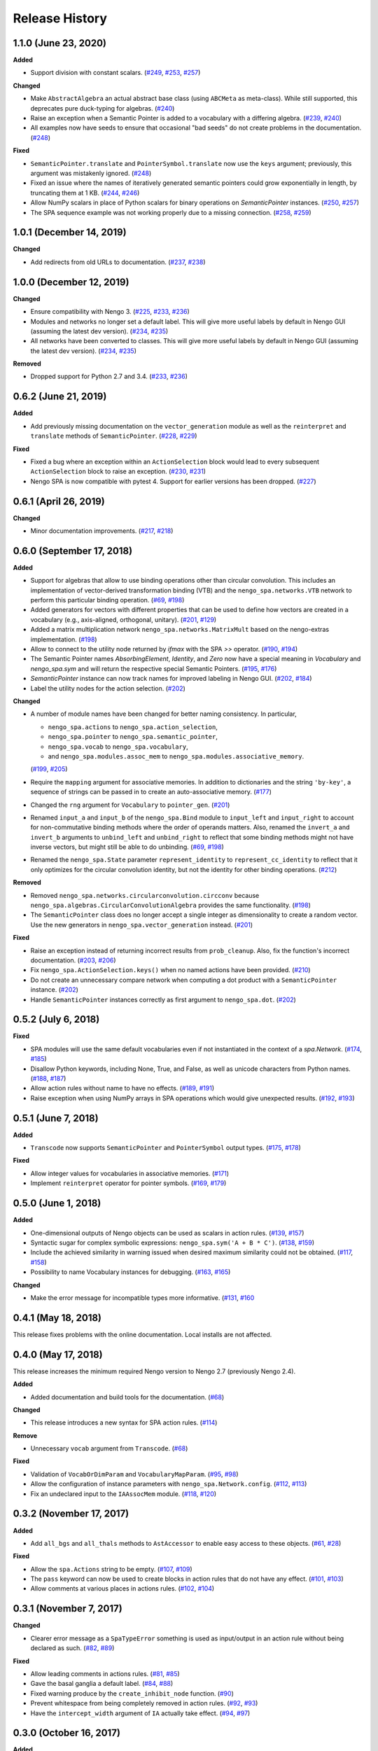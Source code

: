 ***************
Release History
***************

.. Changelog entries should follow this format:

   version (release date)
   ======================

   **section**

   - One-line description of change (link to Github issue/PR)

.. Changes should be organized in one of several sections:

   - Added
   - Changed
   - Deprecated
   - Removed
   - Fixed


1.1.0 (June 23, 2020)
=====================

**Added**

- Support division with constant scalars.
  (`#249 <https://github.com/nengo/nengo_spa/issues/249>`__,
  `#253 <https://github.com/nengo/nengo_spa/pull/253>`__,
  `#257 <https://github.com/nengo/nengo_spa/pull/257>`__)

**Changed**

- Make ``AbstractAlgebra`` an actual abstract base class (using ``ABCMeta`` as
  meta-class). While still supported, this deprecates pure duck-typing for
  algebras.
  (`#240 <https://github.com/nengo/nengo_spa/pull/240>`__)
- Raise an exception when a Semantic Pointer is added to a vocabulary with a
  differing algebra.
  (`#239 <https://github.com/nengo/nengo_spa/issues/239>`__,
  `#240 <https://github.com/nengo/nengo_spa/pull/240>`__)
- All examples now have seeds to ensure that occasional "bad seeds" do not create
  problems in the documentation.
  (`#248 <https://github.com/nengo/nengo_spa/pull/248>`__)

**Fixed**

- ``SemanticPointer.translate`` and ``PointerSymbol.translate`` now use the ``keys``
  argument; previously, this argument was mistakenly ignored.
  (`#248 <https://github.com/nengo/nengo_spa/pull/248>`__)
- Fixed an issue where the names of iteratively generated semantic pointers
  could grow exponentially in length, by truncating them at 1 KB.
  (`#244 <https://github.com/nengo/nengo_spa/issues/244>`__,
  `#246 <https://github.com/nengo/nengo_spa/pull/246>`__)
- Allow NumPy scalars in place of Python scalars for binary operations on
  `SemanticPointer` instances.
  (`#250 <https://github.com/nengo/nengo_spa/issues/250>`__,
  `#257 <https://github.com/nengo/nengo_spa/pull/257>`__)
- The SPA sequence example was not working properly due to a missing connection.
  (`#258 <https://github.com/nengo/nengo_spa/issues/258>`__,
  `#259 <https://github.com/nengo/nengo_spa/pull/259>`__)



1.0.1 (December 14, 2019)
=========================

**Changed**

- Add redirects from old URLs to documentation.
  (`#237 <https://github.com/nengo/nengo_spa/issues/237>`__,
  `#238 <https://github.com/nengo/nengo_spa/pull/238>`__)


1.0.0 (December 12, 2019)
=========================

**Changed**

- Ensure compatibility with Nengo 3.
  (`#225 <https://github.com/nengo/nengo_spa/issues/225>`__,
  `#233 <https://github.com/nengo/nengo_spa/pull/233>`__,
  `#236 <https://github.com/nengo/nengo_spa/pull/236>`__)
- Modules and networks no longer set a default label. This will give
  more useful labels by default in Nengo GUI (assuming the latest dev
  version).
  (`#234 <https://github.com/nengo/nengo_spa/issues/234>`__,
  `#235 <https://github.com/nengo/nengo_spa/pull/235>`__)
- All networks have been converted to classes. This will give
  more useful labels by default in Nengo GUI (assuming the latest dev
  version).
  (`#234 <https://github.com/nengo/nengo_spa/issues/234>`__,
  `#235 <https://github.com/nengo/nengo_spa/pull/235>`__)


**Removed**

- Dropped support for Python 2.7 and 3.4.
  (`#233 <https://github.com/nengo/nengo_spa/pull/233>`__,
  `#236 <https://github.com/nengo/nengo_spa/pull/236>`__)


0.6.2 (June 21, 2019)
=====================

**Added**

- Add previously missing documentation on the ``vector_generation`` module as
  well as the ``reinterpret`` and ``translate`` methods of ``SemanticPointer``.
  (`#228 <https://github.com/nengo/nengo_spa/issues/228>`__,
  `#229 <https://github.com/nengo/nengo_spa/pull/229>`__)


**Fixed**

- Fixed a bug where an exception within an ``ActionSelection`` block would
  lead to every subsequent ``ActionSelection`` block to raise an exception.
  (`#230 <https://github.com/nengo/nengo_spa/issues/230>`__,
  `#231 <https://github.com/nengo/nengo_spa/pull/231>`__)
- Nengo SPA is now compatible with pytest 4. Support for earlier versions has
  been dropped.
  (`#227 <https://github.com/nengo/nengo_spa/pull/227>`__)


0.6.1 (April 26, 2019)
======================

**Changed**

- Minor documentation improvements.
  (`#217 <https://github.com/nengo/nengo_spa/pull/217>`__,
  `#218 <https://github.com/nengo/nengo_spa/pull/218>`__)


0.6.0 (September 17, 2018)
==========================

**Added**

- Support for algebras that allow to use binding operations other than circular
  convolution. This includes an implementation of vector-derived transformation
  binding (VTB) and the ``nengo_spa.networks.VTB`` network to perform this
  particular binding operation.
  (`#69 <https://github.com/nengo/nengo_spa/issues/69>`__,
  `#198 <https://github.com/nengo/nengo_spa/pull/198>`__)
- Added generators for vectors with different properties that can be used to
  define how vectors are created in a vocabulary (e.g., axis-aligned,
  orthogonal, unitary).
  (`#201 <https://github.com/nengo/nengo_spa/pull/201>`_,
  `#129 <https://github.com/nengo/nengo_spa/issues/129>`_)
- Added a matrix multiplication network ``nengo_spa.networks.MatrixMult`` based
  on the nengo-extras implementation.
  (`#198 <https://github.com/nengo/nengo_spa/pull/198>`__)
- Allow to connect to the utility node returned by `ifmax` with the SPA `>>`
  operator.
  (`#190 <https://github.com/nengo/nengo_spa/issues/190>`_,
  `#194 <https://github.com/nengo/nengo_spa/pull/194>`_)
- The Semantic Pointer names *AbsorbingElement*, *Identity*, and *Zero* now
  have a special meaning in *Vocabulary* and *nengo_spa.sym* and will return
  the respective special Semantic Pointers.
  (`#195 <https://github.com/nengo/nengo_spa/pull/195>`_,
  `#176 <https://github.com/nengo/nengo_spa/issues/176>`_)
- *SemanticPointer* instance can now track names for improved labeling in Nengo
  GUI.
  (`#202 <https://github.com/nengo/nengo_spa/pull/202>`_,
  `#184 <https://github.com/nengo/nengo_spa/issues/184>`_)
- Label the utility nodes for the action selection.
  (`#202 <https://github.com/nengo/nengo_spa/pull/202>`__)


**Changed**

- A number of module names have been changed for better naming consistency.
  In particular,

  - ``nengo_spa.actions`` to ``nengo_spa.action_selection``,
  - ``nengo_spa.pointer`` to ``nengo_spa.semantic_pointer``,
  - ``nengo_spa.vocab`` to ``nengo_spa.vocabulary``,
  - and ``nengo_spa.modules.assoc_mem`` to
    ``nengo_spa.modules.associative_memory``.

  (`#199 <https://github.com/nengo/nengo_spa/issues/199>`_,
  `#205 <https://github.com/nengo/nengo_spa/pull/205>`_)
- Require the ``mapping`` argument for associative memories. In addition to
  dictionaries and the string ``'by-key'``, a sequence of strings can be passed
  in to create an auto-associative memory.
  (`#177 <https://github.com/nengo/nengo_spa/pull/177>`_)
- Changed the ``rng`` argument for ``Vocabulary`` to ``pointer_gen``.
  (`#201 <https://github.com/nengo/nengo_spa/pull/201>`_)
- Renamed ``input_a`` and ``input_b`` of the ``nengo_spa.Bind`` module to
  ``input_left`` and ``input_right`` to account for non-commutative binding
  methods where the order of operands matters. Also, renamed the ``invert_a``
  and ``invert_b`` arguments to ``unbind_left`` and ``unbind_right`` to reflect
  that some binding methods might not have inverse vectors, but might still be
  able to do unbinding.
  (`#69 <https://github.com/nengo/nengo_spa/issues/69>`__,
  `#198 <https://github.com/nengo/nengo_spa/pull/198>`__)
- Renamed the ``nengo_spa.State`` parameter ``represent_identity`` to
  ``represent_cc_identity`` to reflect that it only optimizes for the circular
  convolution identity, but not the identity for other binding operations.
  (`#212 <https://github.com/nengo/nengo_spa/pull/212>`_)


**Removed**

- Removed ``nengo_spa.networks.circularconvolution.circconv`` because
  ``nengo_spa.algebras.CircularConvolutionAlgebra`` provides the same
  functionality.
  (`#198 <https://github.com/nengo/nengo_spa/pull/198>`__)
- The ``SemanticPointer`` class does no longer accept a single integer as
  dimensionality to create a random vector. Use the new generators in
  ``nengo_spa.vector_generation`` instead.
  (`#201 <https://github.com/nengo/nengo_spa/pull/201>`_)


**Fixed**

- Raise an exception instead of returning incorrect results from
  ``prob_cleanup``. Also, fix the function's incorrect documentation.
  (`#203 <https://github.com/nengo/nengo_spa/issues/203>`__,
  `#206 <https://github.com/nengo/nengo_spa/pull/206>`__)
- Fix ``nengo_spa.ActionSelection.keys()`` when no named actions have been
  provided.
  (`#210 <https://github.com/nengo/nengo_spa/pull/210>`_)
- Do not create an unnecessary compare network when computing a dot product
  with a ``SemanticPointer`` instance.
  (`#202 <https://github.com/nengo/nengo_spa/pull/202>`__)
- Handle ``SemanticPointer`` instances correctly as first argument to
  ``nengo_spa.dot``.
  (`#202 <https://github.com/nengo/nengo_spa/pull/202>`__)


0.5.2 (July 6, 2018)
====================

**Fixed**

- SPA modules will use the same default vocabularies even if not instantiated
  in the context of a `spa.Network`.
  (`#174 <https://github.com/nengo/nengo-spa/issues/174>`_,
  `#185 <https://github.com/nengo/nengo-spa/pull/185>`_)
- Disallow Python keywords, including None, True, and False, as well as unicode
  characters from Python names.
  (`#188 <https://github.com/nengo/nengo_spa/pull/188>`_,
  `#187 <https://github.com/nengo/nengo_spa/issues/187>`_)
- Allow action rules without name to have no effects.
  (`#189 <https://github.com/nengo/nengo_spa/issues/189>`_,
  `#191 <https://github.com/nengo/nengo_spa/pull/191>`_)
- Raise exception when using NumPy arrays in SPA operations which would give
  unexpected results.
  (`#192 <https://github.com/nengo/nengo_spa/issues/192>`_,
  `#193 <https://github.com/nengo/nengo_spa/pull/193>`_)


0.5.1 (June 7, 2018)
====================

**Added**

- ``Transcode`` now supports ``SemanticPointer`` and
  ``PointerSymbol`` output types.
  (`#175 <https://github.com/nengo/nengo-spa/issues/175>`_,
  `#178 <https://github.com/nengo/nengo-spa/pull/178>`_)

**Fixed**

- Allow integer values for vocabularies in associative memories.
  (`#171 <https://github.com/nengo/nengo_spa/pull/171>`_)
- Implement ``reinterpret`` operator for pointer symbols.
  (`#169 <https://github.com/nengo/nengo_spa/issues/169>`_,
  `#179 <https://github.com/nengo/nengo_spa/pull/179>`_)


0.5.0 (June 1, 2018)
====================

**Added**

- One-dimensional outputs of Nengo objects can be used as scalars in action
  rules.
  (`#139 <https://github.com/nengo/nengo_spa/issues/139>`_,
  `#157 <https://github.com/nengo/nengo_spa/pull/157>`_)
- Syntactic sugar for complex symbolic expressions:
  ``nengo_spa.sym('A + B * C')``.
  (`#138 <https://github.com/nengo/nengo_spa/issues/138>`_,
  `#159 <https://github.com/nengo/nengo_spa/pull/159>`_)
- Include the achieved similarity in warning issued when desired maximum
  similarity could not be obtained.
  (`#117 <https://github.com/nengo/nengo_spa/issues/117>`_,
  `#158 <https://github.com/nengo/nengo_spa/pull/158>`_)
- Possibility to name Vocabulary instances for debugging.
  (`#163 <https://github.com/nengo/nengo_spa/issues/163>`_,
  `#165 <https://github.com/nengo/nengo_spa/pull/165>`_)

**Changed**

- Make the error message for incompatible types more informative.
  (`#131 <https://github.com/nengo/nengo_spa/issues/131>`_,
  `#160 <https://github.com/nengo/nengo_spa/pull/160>`_



0.4.1 (May 18, 2018)
====================

This release fixes problems with the online documentation. Local installs are
not affected.


0.4.0 (May 17, 2018)
====================

This release increases the minimum required Nengo version to Nengo 2.7
(previously Nengo 2.4).

**Added**

- Added documentation and build tools for the documentation.
  (`#68 <https://github.com/nengo/nengo_spa/pull/68>`_)

**Changed**

- This release introduces a new syntax for SPA action rules.
  (`#114 <https://github.com/nengo/nengo_spa/pull/114>`_)

**Remove**

- Unnecessary ``vocab`` argument from ``Transcode``.
  (`#68 <https://github.com/nengo/nengo_spa/pull/68>`_)

**Fixed**

- Validation of ``VocabOrDimParam`` and ``VocabularyMapParam``.
  (`#95 <https://github.com/nengo/nengo_spa/issues/95>`_,
  `#98 <https://github.com/nengo/nengo_spa/pull/98>`_)
- Allow the configuration of instance parameters with
  ``nengo_spa.Network.config``.
  (`#112 <https://github.com/nengo/nengo_spa/issues/112>`_,
  `#113 <https://github.com/nengo/nengo_spa/pull/113>`_)
- Fix an undeclared input to the ``IAAssocMem`` module.
  (`#118 <https://github.com/nengo/nengo_spa/issues/118>`_,
  `#120 <https://github.com/nengo/nengo_spa/pull/120>`_)


0.3.2 (November 17, 2017)
=========================

**Added**

- Add ``all_bgs`` and ``all_thals`` methods to
  ``AstAccessor`` to enable easy access to these objects.
  (`#61 <https://github.com/nengo/nengo_spa/pull/99>`__,
  `#28 <https://github.com/nengo/nengo_spa/issues/80>`__)

**Fixed**

- Allow the ``spa.Actions`` string to be empty.
  (`#107 <https://github.com/nengo/nengo_spa/issues/107>`_,
  `#109 <https://github.com/nengo/nengo_spa/pull/109>`_)
- The ``pass`` keyword can now be used to create blocks in action rules that
  do not have any effect.
  (`#101 <https://github.com/nengo/nengo_spa/issues/101>`_,
  `#103 <https://github.com/nengo/nengo_spa/pull/103>`_)
- Allow comments at various places in actions rules.
  (`#102 <https://github.com/nengo/nengo_spa/issues/102>`_,
  `#104 <https://github.com/nengo/nengo_spa/pull/104>`_)


0.3.1 (November 7, 2017)
========================

**Changed**

- Clearer error message as a ``SpaTypeError`` something is used as input/output
  in an action rule without being declared as such.
  (`#82 <https://github.com/nengo/nengo_spa/issues/82>`_,
  `#89 <https://github.com/nengo/nengo_spa/pull/89>`_)

**Fixed**

- Allow leading comments in actions rules.
  (`#81 <https://github.com/nengo/nengo_spa/issues/81>`_,
  `#85 <https://github.com/nengo/nengo_spa/pull/85>`_)
- Gave the basal ganglia a default label.
  (`#84 <https://github.com/nengo/nengo_spa/issues/84>`_,
  `#88 <https://github.com/nengo/nengo_spa/pull/88>`_)
- Fixed warning produce by the ``create_inhibit_node`` function.
  (`#90 <https://github.com/nengo/nengo_spa/pull/90>`_)
- Prevent whitespace from being completely removed in action rules.
  (`#92 <https://github.com/nengo/nengo_spa/issues/92>`_,
  `#93 <https://github.com/nengo/nengo_spa/pull/93>`_)
- Have the ``intercept_width`` argument of ``IA`` actually take effect.
  (`#94 <https://github.com/nengo/nengo_spa/issues/94>`_,
  `#97 <https://github.com/nengo/nengo_spa/pull/97>`_)


0.3.0 (October 16, 2017)
========================

**Added**

- Add ``add_output`` and ``add_neuron_output`` methods to
  ``IdentityEnsembleArray`` to provide the full API that is provided by the
  regular Nengo ``EnsembleArray``.
  (`#61 <https://github.com/nengo/nengo_spa/pull/61>`_,
  `#28 <https://github.com/nengo/nengo_spa/issues/28>`_)
- Add ``create_inhibit_node`` function to create nodes that inhibit complete
  Nengo networks.
  (`#65 <https://github.com/nengo/nengo_spa/pull/65>`_,
  `#26 <https://github.com/nengo/nengo_spa/issues/26>`_)
- Add a ``solver`` argument to the action rule's ``translate`` to use a solver
  instead of an outer product to obtain the transformation matrix which can
  give slightly better results.
  (`#62 <https://github.com/nengo/nengo_spa/pull/62>`_,
  `#57 <https://github.com/nengo/nengo_spa/issues/57>`_)

**Changed**

- Actions rules do not require module to be assigned to the model any longer.
  They will access exactly the same variables as are available in the
  surrounding Python code. This means that existing action rules need to be
  changed to reference the correct names.
  (`#63 <https://github.com/nengo/nengo_spa/pull/63>`_)
- The action rule syntax changed significantly.
  (`#54 <https://github.com/nengo_spa/nengo/issues/54>`_,
  `#72 <https://github.com/nengo_spa/nengo/pull/72>`_)
- Actions will be build automatically without an explicit call to ``build()``.
  (`#59 <https://github.com/nengo/nengo_spa/pull/59>`_,
  `#45 <https://github.com/nengo/nengo_spa/issues/45>`_,
  `#55 <https://github.com/nengo/nengo_spa/issues/55>`_)
- Consolidated the functionality of ``Encode`` and ``Decode`` into
  ``Transcode``.
  (`#67 <https://github.com/nengo/nengo_spa/pull/67>`_,
  `#58 <https://github.com/nengo/nengo_spa/issues/58>`_)

**Fixed**

- Fix some operations changing the dimensionality of semantic pointers with an
  odd initial dimensionality.
  (`#52 <https://github.com/nengo/nengo_spa/issues/52>`_,
  `#53 <https://github.com/nengo/nengo_spa/pull/53>`_)
- When building actions the basal ganglia and thalamus will only be created
  when actually required.
  (`#60 <https://github.com/nengo/nengo_spa/pull/60>`_,
  `#42 <https://github.com/nengo/nengo_spa/issues/42>`_)
- The vocabulary translate mechanism will properly ignore missing keys in the
  target vocabulary when ``populate=False``.
  (`#62 <https://github.com/nengo/nengo_spa/pull/62>`_,
  `#56 <https://github.com/nengo/nengo_spa/issues/56>`_)
- Allow empty string as argument to `Vocabulary.populate`.
  (`#73 <https://github.com/nengo_spa/nengo/pull/73>`_)


0.2 (June 22, 2017)
===================

**Added**

- Tutorial explaining what has changed in nengo_spa compared to the legacy SPA
  implementation.
  (`#46 <https://github.com/nengo/nengo_spa/pull/46>`_)
- Examples can be extracted with ``python -m nengo_spa extract-examples
  <destination>``.
  (`#49 <https://github.com/nengo/nengo_spa/pull/49>`_,
  `#7 <https://github.com/nengo/nengo_spa/issues/7>`_)

**Changed**

- Replaced *input_keys* and *output_keys* arguments of associative memories
  with a single *mapping* argument.
  (`#29 <https://github.com/nengo/nengo_spa/pull/29>`_,
  `#8 <https://github.com/nengo/nengo_spa/issues/8>`_)
- Replaced *ampa_config* and *gaba_config* parameters of the
  *BasalGanglia* with *ampa_synapse* and *gaba_synapse* parameters.
  Removed the *general_config* parameter.
  (`#30 <https://github.com/nengo/nengo_spa/pull/30>`_,
  `#23 <https://github.com/nengo/nengo_spa/issues/23>`_)

**Fixed**

- Improved a number of error messages.
  (`#35 <https://github.com/nengo/nengo_spa/pull/35>`_,
  `#32 <https://github.com/nengo/nengo_spa/issues/32>`_,
  `#34 <https://github.com/nengo/nengo_spa/issues/34>`_)
- Improved accuracy by fixing choice of evaluation point and intercept
  distributions.
  (`#39 <https://github.com/nengo/nengo_spa/pull/39>`_)
- Correctly apply transforms on first vector in vocabularies on on non-strict
  vocabularies.
  (`#43 <https://github.com/nengo/nengo_spa/pull/43>`_)


0.1.1 (May 19, 2017)
====================

**Fixed**

- Updated the 0.1 changelog.


0.1 (May 19, 2017)
==================

Initial release of Nengo SPA with core functionality, but excluding

- updates and completion the documentation,
- proper integration with Nengo GUI.

The API is still conisdered unstable in some parts of it are likely to change
in the future.

Main features compared to the SPA implementation shipped with Nengo are:

- neural representations have been optimized for higher accuracy,
- support for arbitrarily complex action rules,
- SPA networks can be used as normal Nengo networks,
- and SPA networks can be nested.
